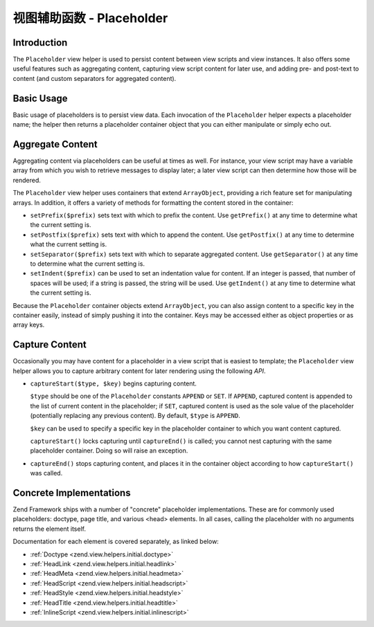 .. _zend.view.helpers.initial.placeholder:

视图辅助函数 - Placeholder
=========================

.. _zend.view.helpers.initial.placeholder.introduction:

Introduction
------------

The ``Placeholder`` view helper is used to persist content between view scripts and view instances. It also offers
some useful features such as aggregating content, capturing view script content for later use, and adding pre- and
post-text to content (and custom separators for aggregated content).

.. _zend.view.helpers.initial.placeholder.usage:

Basic Usage
-----------

Basic usage of placeholders is to persist view data. Each invocation of the ``Placeholder`` helper expects a
placeholder name; the helper then returns a placeholder container object that you can either manipulate or simply
echo out.

.. code-block:: php
   :linenos:

   <?php $this->placeholder('foo')->set("Some text for later") ?>

   <?php
       echo $this->placeholder('foo');
       // outputs "Some text for later"
   ?>

.. _zend.view.helpers.initial.placeholder.aggregation:

Aggregate Content
-----------------

Aggregating content via placeholders can be useful at times as well. For instance, your view script may have a
variable array from which you wish to retrieve messages to display later; a later view script can then determine
how those will be rendered.

The ``Placeholder`` view helper uses containers that extend ``ArrayObject``, providing a rich feature set for
manipulating arrays. In addition, it offers a variety of methods for formatting the content stored in the
container:

- ``setPrefix($prefix)`` sets text with which to prefix the content. Use ``getPrefix()`` at any time to determine
  what the current setting is.

- ``setPostfix($prefix)`` sets text with which to append the content. Use ``getPostfix()`` at any time to determine
  what the current setting is.

- ``setSeparator($prefix)`` sets text with which to separate aggregated content. Use ``getSeparator()`` at any time
  to determine what the current setting is.

- ``setIndent($prefix)`` can be used to set an indentation value for content. If an integer is passed, that number
  of spaces will be used; if a string is passed, the string will be used. Use ``getIndent()`` at any time to
  determine what the current setting is.

.. code-block:: php
   :linenos:

   <!-- first view script -->
   <?php $this->placeholder('foo')->exchangeArray($this->data) ?>

.. code-block:: php
   :linenos:

   <!-- later view script -->
   <?php
   $this->placeholder('foo')->setPrefix("<ul>\n    <li>")
                            ->setSeparator("</li><li>\n")
                            ->setIndent(4)
                            ->setPostfix("</li></ul>\n");
   ?>

   <?php
       echo $this->placeholder('foo');
       // outputs as unordered list with pretty indentation
   ?>

Because the ``Placeholder`` container objects extend ``ArrayObject``, you can also assign content to a specific key
in the container easily, instead of simply pushing it into the container. Keys may be accessed either as object
properties or as array keys.

.. code-block:: php
   :linenos:

   <?php $this->placeholder('foo')->bar = $this->data ?>
   <?php echo $this->placeholder('foo')->bar ?>

   <?php
   $foo = $this->placeholder('foo');
   echo $foo['bar'];
   ?>

.. _zend.view.helpers.initial.placeholder.capture:

Capture Content
---------------

Occasionally you may have content for a placeholder in a view script that is easiest to template; the
``Placeholder`` view helper allows you to capture arbitrary content for later rendering using the following *API*.

- ``captureStart($type, $key)`` begins capturing content.

  ``$type`` should be one of the ``Placeholder`` constants ``APPEND`` or ``SET``. If ``APPEND``, captured content
  is appended to the list of current content in the placeholder; if ``SET``, captured content is used as the sole
  value of the placeholder (potentially replacing any previous content). By default, ``$type`` is ``APPEND``.

  ``$key`` can be used to specify a specific key in the placeholder container to which you want content captured.

  ``captureStart()`` locks capturing until ``captureEnd()`` is called; you cannot nest capturing with the same
  placeholder container. Doing so will raise an exception.

- ``captureEnd()`` stops capturing content, and places it in the container object according to how
  ``captureStart()`` was called.

.. code-block:: php
   :linenos:

   <!-- Default capture: append -->
   <?php $this->placeholder('foo')->captureStart();
   foreach ($this->data as $datum): ?>
   <div class="foo">
       <h2><?php echo $datum->title ?></h2>
       <p><?php echo $datum->content ?></p>
   </div>
   <?php endforeach; ?>
   <?php $this->placeholder('foo')->captureEnd() ?>

   <?php echo $this->placeholder('foo') ?>

.. code-block:: php
   :linenos:

   <!-- Capture to key -->
   <?php $this->placeholder('foo')->captureStart('SET', 'data');
   foreach ($this->data as $datum): ?>
   <div class="foo">
       <h2><?php echo $datum->title ?></h2>
       <p><?php echo $datum->content ?></p>
   </div>
    <?php endforeach; ?>
   <?php $this->placeholder('foo')->captureEnd() ?>

   <?php echo $this->placeholder('foo')->data ?>

.. _zend.view.helpers.initial.placeholder.implementations:

Concrete Implementations
------------------------

Zend Framework ships with a number of "concrete" placeholder implementations. These are for commonly used
placeholders: doctype, page title, and various <head> elements. In all cases, calling the placeholder with no
arguments returns the element itself.

Documentation for each element is covered separately, as linked below:

- :ref:`Doctype <zend.view.helpers.initial.doctype>`

- :ref:`HeadLink <zend.view.helpers.initial.headlink>`

- :ref:`HeadMeta <zend.view.helpers.initial.headmeta>`

- :ref:`HeadScript <zend.view.helpers.initial.headscript>`

- :ref:`HeadStyle <zend.view.helpers.initial.headstyle>`

- :ref:`HeadTitle <zend.view.helpers.initial.headtitle>`

- :ref:`InlineScript <zend.view.helpers.initial.inlinescript>`